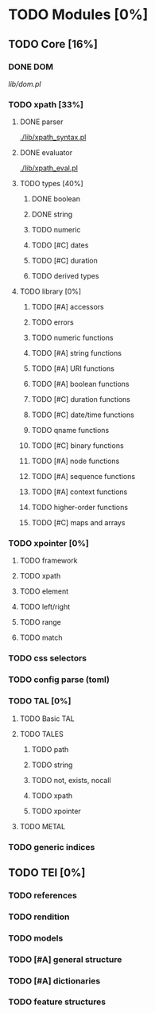 * TODO Modules [0%]
** TODO Core [16%]
*** DONE DOM
    [[lib/dom.pl]]
*** TODO xpath [33%]
**** DONE parser 
     [[./lib/xpath_syntax.pl]]
**** DONE evaluator
     [[./lib/xpath_eval.pl]]
**** TODO types [40%]
***** DONE boolean
***** DONE string
***** TODO numeric
***** TODO [#C] dates
***** TODO [#C] duration
***** TODO derived types
**** TODO library [0%]
***** TODO [#A] accessors
***** TODO errors
***** TODO numeric functions
***** TODO [#A] string functions
***** TODO [#A] URI functions
***** TODO [#A] boolean functions
***** TODO [#C] duration functions
***** TODO [#C] date/time functions
***** TODO qname functions
***** TODO [#C] binary functions
***** TODO [#A] node functions
***** TODO [#A] sequence functions
***** TODO [#A] context functions
***** TODO higher-order functions
***** TODO [#C] maps and arrays
*** TODO xpointer [0%]
**** TODO framework
**** TODO xpath
**** TODO element
**** TODO left/right
**** TODO range
**** TODO match
*** TODO css selectors
*** TODO config parse (toml)
*** TODO TAL [0%]
**** TODO Basic TAL
**** TODO TALES
***** TODO path
***** TODO string
***** TODO not, exists, nocall
***** TODO xpath
***** TODO xpointer
**** TODO METAL
*** TODO generic indices
** TODO TEI [0%]
*** TODO references
*** TODO rendition
*** TODO models
*** TODO [#A] general structure
*** TODO [#A] dictionaries
*** TODO feature structures
